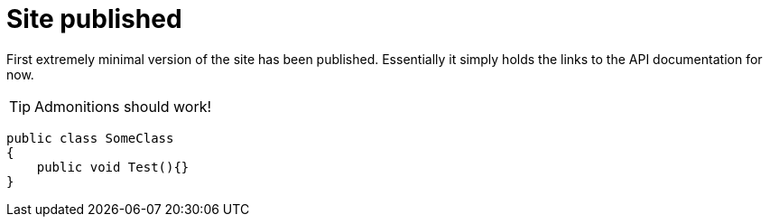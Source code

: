 = Site published
:page-layout: post

First extremely minimal version of the site has been published.
Essentially it simply holds the links to the API documentation for now.

TIP: Admonitions should work!

[source,java]
----
public class SomeClass
{
    public void Test(){}
}
----
